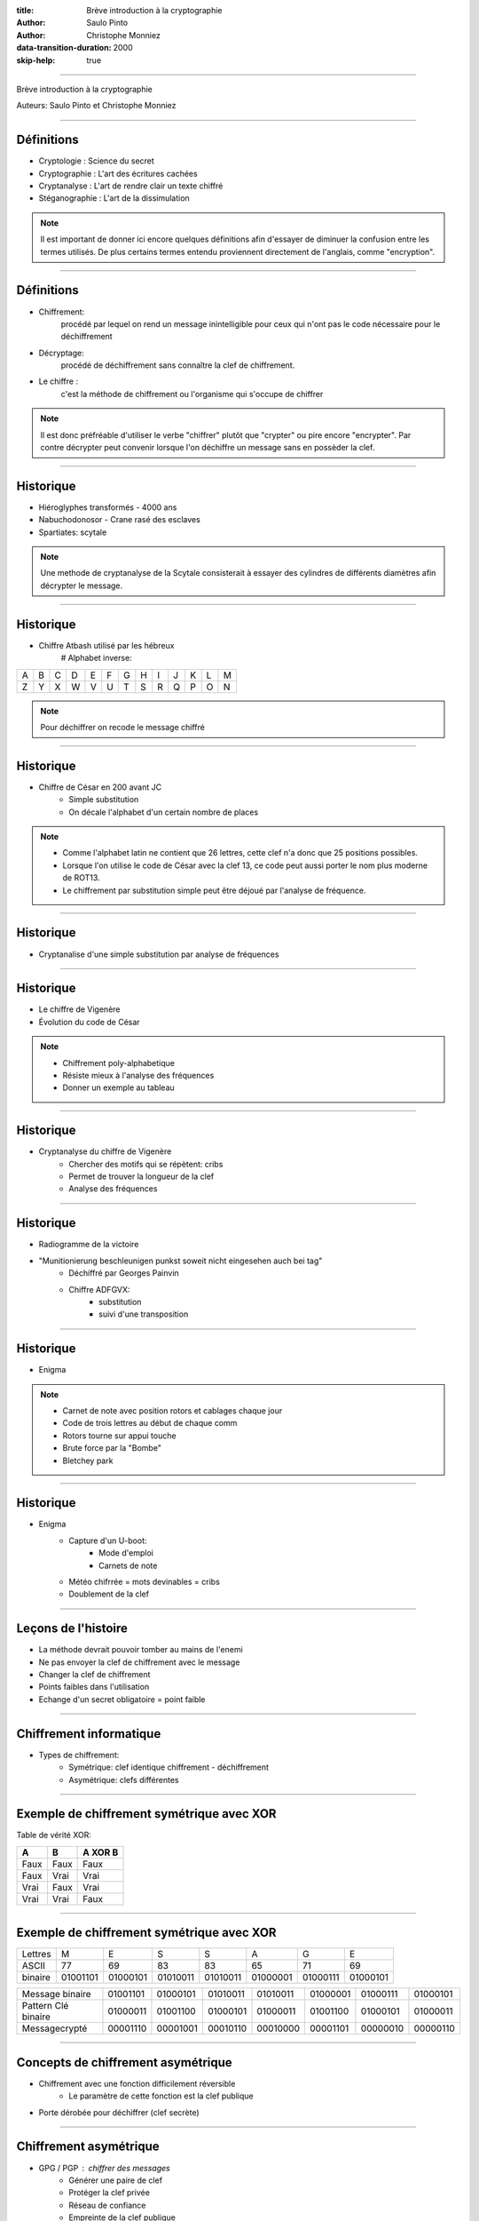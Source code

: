 :title: Brève introduction à la cryptographie
:author: Saulo Pinto
:author: Christophe Monniez

:data-transition-duration: 2000
:skip-help: true

----

Brève introduction à la cryptographie

Auteurs: Saulo Pinto et Christophe Monniez

----

Définitions
===========

* Cryptologie : Science du secret
* Cryptographie : L'art des écritures cachées
* Cryptanalyse : L'art de rendre clair un texte chiffré
* Stéganographie : L'art de la dissimulation

.. note::
    Il est important de donner ici encore quelques définitions afin d'essayer de 
    diminuer la confusion entre les termes utilisés. De plus certains termes
    entendu proviennent directement de l'anglais, comme "encryption".

----

Définitions
===========

* Chiffrement: 
    procédé par lequel on rend un message inintelligible pour ceux qui n'ont
    pas le code nécessaire pour le déchiffrement
* Décryptage:
    procédé de déchiffrement sans connaître la clef de chiffrement.
* Le chiffre :
    c'est la méthode de chiffrement ou l'organisme qui s'occupe de chiffrer

.. note::
    Il est donc préfréable d'utiliser le verbe "chiffrer" plutôt que "crypter" ou
    pire encore "encrypter". Par contre décrypter peut convenir lorsque l'on 
    déchiffre un message sans en possèder la clef.

----

Historique
==========

* Hiéroglyphes transformés - 4000 ans
* Nabuchodonosor - Crane rasé des esclaves
* Spartiates: scytale

.. image:: 640px-Skytale.png

.. note::
    Une methode de cryptanalyse de la Scytale consisterait à essayer des
    cylindres de différents diamètres afin décrypter le message.

----

Historique
==========

* Chiffre Atbash utilisé par les hébreux
    # Alphabet inverse:

+-+-+-+-+-+-+-+-+-+-+-+-+-+
|A|B|C|D|E|F|G|H|I|J|K|L|M|
+-+-+-+-+-+-+-+-+-+-+-+-+-+
|Z|Y|X|W|V|U|T|S|R|Q|P|O|N|
+-+-+-+-+-+-+-+-+-+-+-+-+-+

.. note::
    Pour déchiffrer on recode le message chiffré

----

Historique
==========

* Chiffre de César en 200 avant JC
    * Simple substitution
    * On décale l'alphabet d'un certain nombre de places

.. note::
    
    * Comme l'alphabet latin ne contient que 26 lettres, cette clef n'a                  
      donc que 25 positions possibles.                                                   
                                                                                   
    * Lorsque l'on utilise le code de César avec la clef 13, ce code peut aussi          
      porter le nom plus moderne de ROT13.                                               
                                                                                   
    * Le chiffrement par substitution simple peut être déjoué par l'analyse de fréquence.


----

Historique
==========

* Cryptanalise d'une simple substitution par analyse de fréquences

.. image:: analyse.png

----

Historique
==========

* Le chiffre de Vigenère
* Évolution du code de César

.. image:: carre-vigenere.png 

.. note::

    * Chiffrement poly-alphabetique
    * Résiste mieux à l'analyse des fréquences
    * Donner un exemple au tableau

----

Historique
==========

* Cryptanalyse du chiffre de Vigenère
    * Chercher des motifs qui se répètent: cribs
    * Permet de trouver la longueur de la clef
    * Analyse des fréquences

----

Historique
==========

* Radiogramme de la victoire
* "Munitionierung beschleunigen punkst soweit nicht eingesehen auch bei tag"
    * Déchiffré par Georges Painvin
    * Chiffre ADFGVX:
        * substitution 
        * suivi d'une transposition

----

Historique
==========

* Enigma

.. image: 509px-Enigma_machine4.jpg

.. note::
    
    * Carnet de note avec position rotors et cablages chaque jour
    * Code de trois lettres au début de chaque comm
    * Rotors tourne sur appui touche
    * Brute force par la "Bombe" 
    * Bletchey park

----

Historique
==========

* Enigma
    * Capture d'un U-boot:
        * Mode d'emploi
        * Carnets de note
    * Météo chifrrée = mots devinables = cribs
    * Doublement de la clef

----

Leçons de l'histoire
====================


* La méthode devrait pouvoir tomber au mains de l'enemi
* Ne pas envoyer la clef de chiffrement avec le message
* Changer la clef de chiffrement
* Points faibles dans l'utilisation
* Echange d'un secret obligatoire = point faible

----

Chiffrement informatique
========================

* Types de chiffrement:
    * Symétrique: clef identique chiffrement - déchiffrement
    * Asymétrique: clefs différentes

----

Exemple de chiffrement symétrique avec XOR
==========================================

Table de vérité XOR:

+------+------+-----------------+
| A    | B    | **A** XOR **B** |
+======+======+=================+
| Faux | Faux | Faux            |
+------+------+-----------------+
| Faux | Vrai | Vrai            |
+------+------+-----------------+
| Vrai | Faux | Vrai            |
+------+------+-----------------+
| Vrai | Vrai | Faux            |
+------+------+-----------------+

----

Exemple de chiffrement symétrique avec XOR
==========================================

+---------+----------+----------+----------+----------+----------+----------+----------+
| Lettres | M        | E        | S        | S        | A        | G        | E        |
+---------+----------+----------+----------+----------+----------+----------+----------+
| ASCII   | 77       | 69       | 83       | 83       | 65       | 71       | 69       |
+---------+----------+----------+----------+----------+----------+----------+----------+
| binaire | 01001101 | 01000101 | 01010011 | 01010011 | 01000001 | 01000111 | 01000101 |
+---------+----------+----------+----------+----------+----------+----------+----------+

+---------------------+----------+----------+----------+----------+----------+----------+----------+
| Message binaire     | 01001101 | 01000101 | 01010011 | 01010011 | 01000001 | 01000111 | 01000101 |
+---------------------+----------+----------+----------+----------+----------+----------+----------+
| Pattern Clé binaire | 01000011 | 01001100 | 01000101 | 01000011 | 01001100 | 01000101 | 01000011 |
+---------------------+----------+----------+----------+----------+----------+----------+----------+
| Messagecrypté       | 00001110 | 00001001 | 00010110 | 00010000 | 00001101 | 00000010 | 00000110 |
+---------------------+----------+----------+----------+----------+----------+----------+----------+

----

Concepts de chiffrement asymétrique
===================================

* Chiffrement avec une fonction difficilement réversible
    * Le paramètre de cette fonction est la clef publique
* Porte dérobée pour déchiffrer (clef secrète)

----

Chiffrement asymétrique
=======================

* GPG / PGP : chiffrer des messages
    * Générer une paire de clef
    * Protéger la clef privée
    * Réseau de confiance
    * Empreinte de la clef publique
    * Signer et authentifier
    * Chiffrer pour plusieurs personnes
    * Chiffrer pour soi-même 

.. note::
    * Parler des paquets signés (Debian ...)

----

Chiffrement asymétrique
=======================

* Pas utilisé pour chiffrer en temps réel car trop lent

----

Chiffrement asymétrique
=======================

Exemples d'utilisation conjointement au chiffrement symétrique:

    * ssh
    * ssl et tls
    * open vpn
   
----

Fonctions de hachage cryptographiques
=====================================

    * Calculer une empreinte cryptographique.  
    * Certifier qu'un message n'a pas été modifié.
    * Risque de collisions existe.
    * Faille = possible de provoquer une collision 


----

Fonctions de hachage cryptographiques
=====================================

    * md5
    * sha1
    * sha256
    * sha384
    * sha512
    * tiger
    * whirlpool
    * ...

----

Fonctions de hachage cryptographiques
=====================================

Exercice:

::
    $ echo "Mon joli message" | md5sum
    a020b4d442d2c2997711a050daf2d155  -

----

Failles célèbres dans les systèmes de chiffrement
=================================================

    * CVE-2008-0166: Générateur de nombres aléatoires
    * CVE-2014-1266 - "Apple goto fail" .. code::
      
        hashOut.data = hashes + SSL_MD5_DIGEST_LEN;
        hashOut.length = SSL_SHA1_DIGEST_LEN;
        if ((err = SSLFreeBuffer(&hashCtx)) != 0)
            goto fail;
        if ((err = ReadyHash(&SSLHashSHA1, &hashCtx)) != 0)
            goto fail;
        if ((err = SSLHashSHA1.update(&hashCtx, &clientRandom)) != 0)
            goto fail;
        if ((err = SSLHashSHA1.update(&hashCtx, &serverRandom)) != 0)
            goto fail;
        if ((err = SSLHashSHA1.update(&hashCtx, &signedParams)) != 0)
            goto fail;
            goto fail;
        if ((err = SSLHashSHA1.final(&hashCtx, &hashOut)) != 0)
            goto fail;
        err = sslRawVerify(...);

    * CVE-2014-0092 - "Gnu TLS goto fail"
    * CVE-2014-0160 - "Heartbleed"
